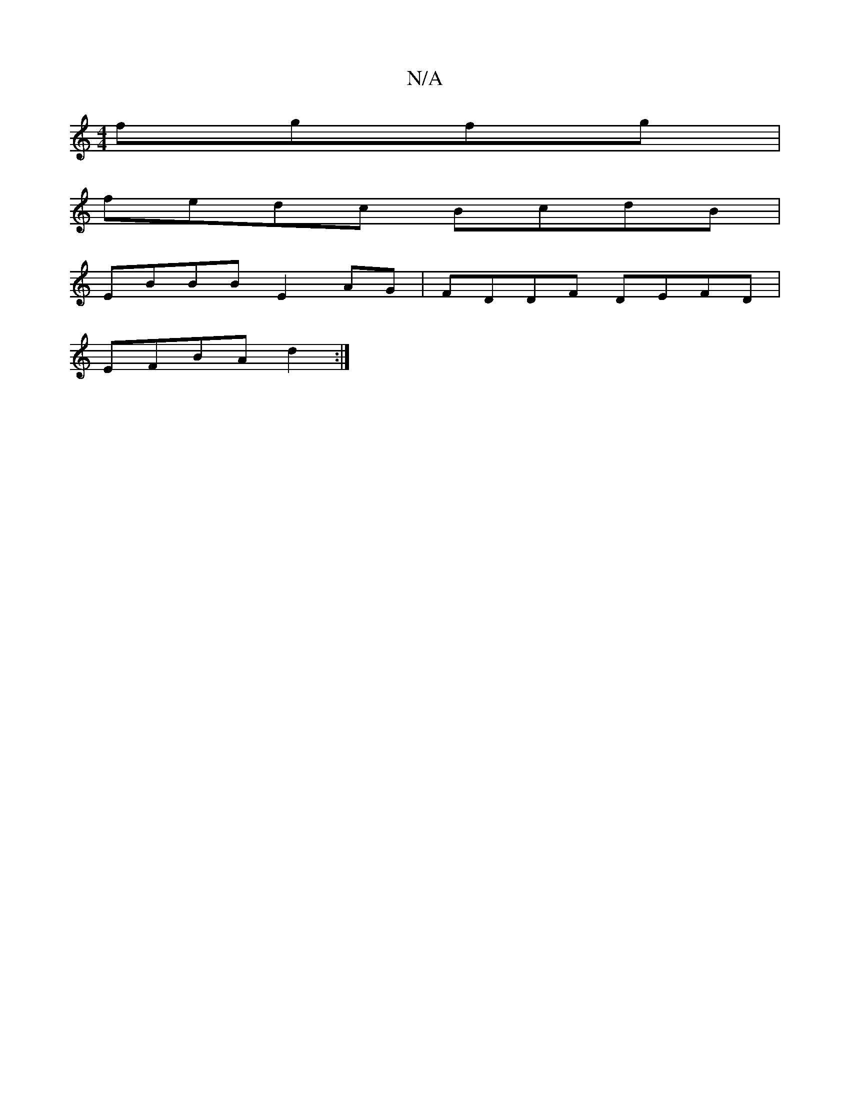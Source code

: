 X:1
T:N/A
M:4/4
R:N/A
K:Cmajor
2 fgfg|
fedc BcdB|
EBBB E2AG|FDDF DEFD|
EFBA d2:|

M:7/8]|

|: e2 fgec BA| B2 GFGA B2 A2|BAFG AGAF|
(3EFE GE A=FAF|GBBd bafg|a2 (3bag egfe | dBAG B2BD | GBde fecB defg|a2ba gfbg|a2 fa|g2age2f2|f4 f2|

